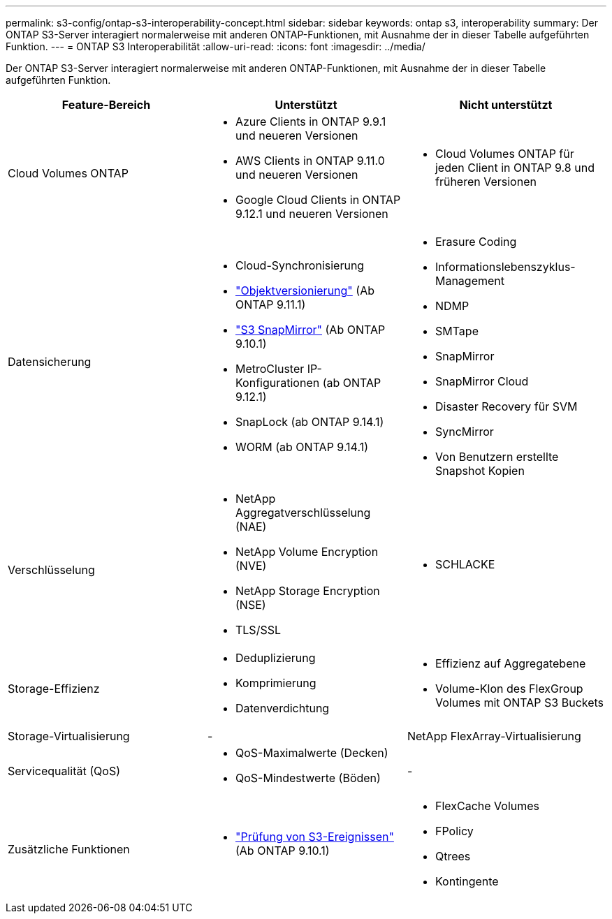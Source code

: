 ---
permalink: s3-config/ontap-s3-interoperability-concept.html 
sidebar: sidebar 
keywords: ontap s3, interoperability 
summary: Der ONTAP S3-Server interagiert normalerweise mit anderen ONTAP-Funktionen, mit Ausnahme der in dieser Tabelle aufgeführten Funktion. 
---
= ONTAP S3 Interoperabilität
:allow-uri-read: 
:icons: font
:imagesdir: ../media/


[role="lead"]
Der ONTAP S3-Server interagiert normalerweise mit anderen ONTAP-Funktionen, mit Ausnahme der in dieser Tabelle aufgeführten Funktion.

[cols="3*"]
|===
| Feature-Bereich | Unterstützt | Nicht unterstützt 


 a| 
Cloud Volumes ONTAP
 a| 
* Azure Clients in ONTAP 9.9.1 und neueren Versionen
* AWS Clients in ONTAP 9.11.0 und neueren Versionen
* Google Cloud Clients in ONTAP 9.12.1 und neueren Versionen

 a| 
* Cloud Volumes ONTAP für jeden Client in ONTAP 9.8 und früheren Versionen




 a| 
Datensicherung
 a| 
* Cloud-Synchronisierung
* link:ontap-s3-supported-actions-reference.html#bucket-operations["Objektversionierung"] (Ab ONTAP 9.11.1)
* link:../s3-snapmirror/index.html["S3 SnapMirror"] (Ab ONTAP 9.10.1)
* MetroCluster IP-Konfigurationen (ab ONTAP 9.12.1)
* SnapLock (ab ONTAP 9.14.1)
* WORM (ab ONTAP 9.14.1)

 a| 
* Erasure Coding
* Informationslebenszyklus-Management
* NDMP
* SMTape
* SnapMirror
* SnapMirror Cloud
* Disaster Recovery für SVM
* SyncMirror
* Von Benutzern erstellte Snapshot Kopien




 a| 
Verschlüsselung
 a| 
* NetApp Aggregatverschlüsselung (NAE)
* NetApp Volume Encryption (NVE)
* NetApp Storage Encryption (NSE)
* TLS/SSL

 a| 
* SCHLACKE




 a| 
Storage-Effizienz
 a| 
* Deduplizierung
* Komprimierung
* Datenverdichtung

 a| 
* Effizienz auf Aggregatebene
* Volume-Klon des FlexGroup Volumes mit ONTAP S3 Buckets




 a| 
Storage-Virtualisierung
 a| 
-
 a| 
NetApp FlexArray-Virtualisierung



 a| 
Servicequalität (QoS)
 a| 
* QoS-Maximalwerte (Decken)
* QoS-Mindestwerte (Böden)

 a| 
-



 a| 
Zusätzliche Funktionen
 a| 
* link:../s3-audit/index.html["Prüfung von S3-Ereignissen"] (Ab ONTAP 9.10.1)

 a| 
* FlexCache Volumes
* FPolicy
* Qtrees
* Kontingente


|===